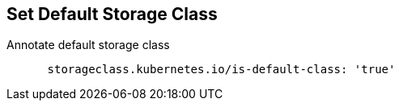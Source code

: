 == Set Default Storage Class

.Annotate default storage class
----
      storageclass.kubernetes.io/is-default-class: 'true'
----
